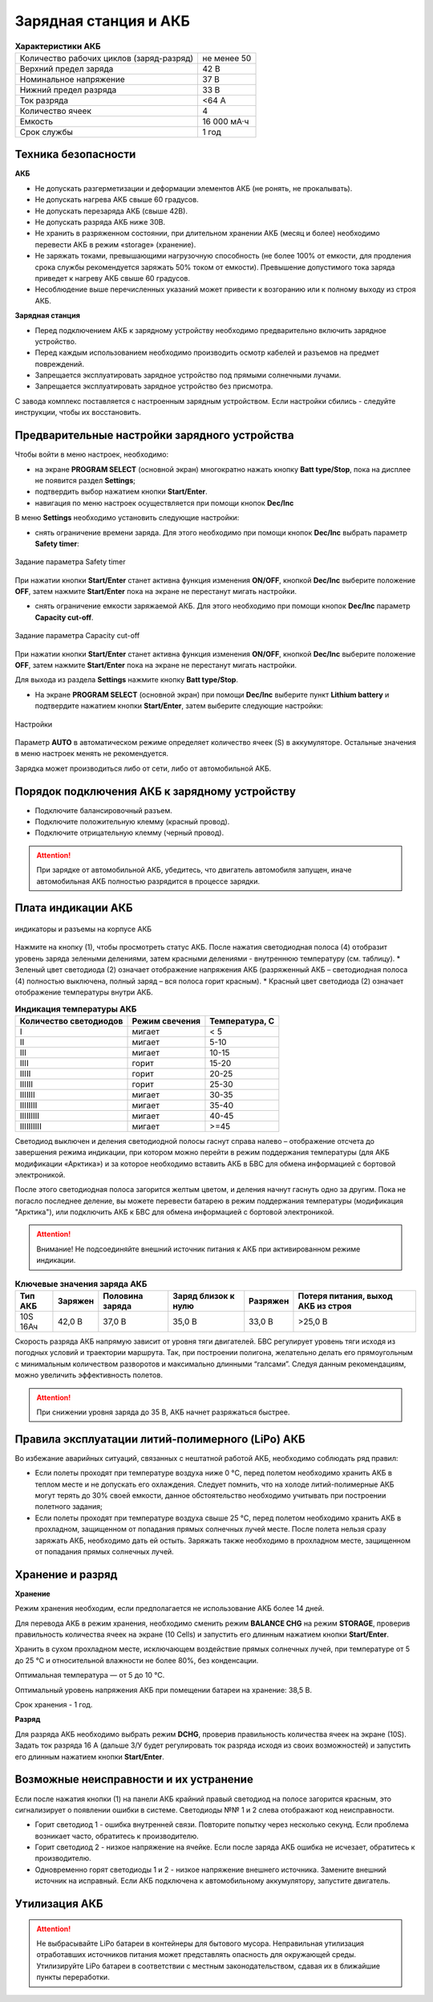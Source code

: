 Зарядная станция и АКБ
=========================

.. csv-table:: **Характеристики АКБ**
   
   "Количество рабочих циклов (заряд-разряд)", "не менее 50"
   "Верхний предел заряда", "42 В"
   "Номинальное напряжение", "37 В"
   "Нижний предел разряда", "33 В"
   "Ток разряда", "<64 А"
   "Количество ячеек", "4"
   "Емкость", "16 000 мА·ч"
   "Срок службы", "1 год"


Техника безопасности
----------------------

**АКБ**

* Не допускать разгерметизации и деформации элементов АКБ (не ронять, не прокалывать).
* Не допускать нагрева АКБ свыше 60 градусов.
* Не допускать перезаряда АКБ (свыше 42В).
* Не допускать разряда АКБ ниже 30В.
* Не хранить в разряженном состоянии, при длительном хранении АКБ (месяц и более) необходимо перевести АКБ в режим «storage» (хранение).
* Не заряжать токами, превышающими нагрузочную способность (не более 100% от емкости, для продления срока службы рекомендуется заряжать 50% током от емкости). Превышение допустимого тока заряда приведет к нагреву АКБ свыше 60 градусов.
* Несоблюдение выше перечисленных указаний может привести к возгоранию или к полному выходу из строя АКБ.


**Зарядная станция**

* Перед подключением АКБ к зарядному устройству необходимо предварительно включить зарядное устройство.
* Перед каждым использованием необходимо производить осмотр кабелей и разъемов на предмет повреждений.
* Запрещается эксплуатировать зарядное устройство под прямыми солнечными лучами.
* Запрещается эксплуатировать зарядное устройство без присмотра.

С завода комплекс поставляется с настроенным зарядным устройством. Если настройки сбились - следуйте инструкции, чтобы их восстановить.

Предварительные настройки зарядного устройства
----------------------------------------------------

Чтобы войти в меню настроек, необходимо:

* на экране **PROGRAM SELECT** (основной экран) многократно нажать кнопку **Batt type/Stop**, пока на дисплее не появится раздел **Settings**;

* подтвердить выбор нажатием кнопки **Start/Enter**.

* навигация по меню настроек осуществляется при помощи кнопок **Dec/Inc**

В меню **Settings** необходимо установить следующие настройки:

* снять ограничение времени заряда. Для этого необходимо при помощи кнопок **Dec/Inc** выбрать параметр **Safety timer**:

.. figure:: _static/_images/akb-disp.png
   :align: center
   :width: 600

   Задание параметра Safety timer

При нажатии кнопки **Start/Enter** станет активна функция изменения **ON/OFF**, кнопкой **Dec/Inc** выберите положение **OFF**, затем нажмите **Start/Enter** пока на экране не перестанут мигать настройки.

* снять ограничение емкости заряжаемой АКБ. Для этого необходимо при помощи кнопок **Dec/Inc** параметр **Capacity cut-off**. 

.. figure:: _static/_images/akb-disp1.png
   :align: center
   :width: 600

   Задание параметра Capacity cut-off

При нажатии кнопки **Start/Enter** станет активна функция изменения **ON/OFF**, кнопкой **Dec/Inc** выберите положение **OFF**, затем нажмите **Start/Enter** пока на экране не перестанут мигать настройки.

Для выхода из раздела **Settings** нажмите кнопку **Batt type/Stop**.

* На экране **PROGRAM SELECT** (основной экран) при помощи **Dec/Inc** выберите пункт **Lithium battery** и подтвердите нажатием кнопки **Start/Enter**, затем выберите следующие настройки:

.. figure:: _static/_images/akb-disp2.png
   :align: center
   :width: 600

   Настройки

Параметр **AUTO** в автоматическом режиме определяет количество ячеек (S) в аккумуляторе. Остальные значения в меню настроек менять не рекомендуется.

Зарядка может производиться либо от сети, либо от автомобильной АКБ.


Порядок подключения АКБ к зарядному устройству
-----------------------------------------------------

* Подключите балансировочный разъем.
* Подключите положительную клемму (красный провод).
* Подключите отрицательную клемму (черный провод).


.. Attention:: При зарядке от автомобильной АКБ, убедитесь, что двигатель автомобиля запущен, иначе автомобильная АКБ полностью разрядится в процессе зарядки.


Плата индикации АКБ
------------------------

.. figure:: _static/_images/akb-ind.png
   :align: center
   :width: 600

   индикаторы и разъемы на корпусе АКБ

Нажмите на кнопку (1), чтобы просмотреть статус АКБ. После нажатия светодиодная полоса (4) отобразит уровень заряда зелеными делениями, затем красными делениями - внутреннюю температуру (см. таблицу). 
* Зеленый цвет светодиода (2) означает отображение напряжения АКБ (разряженный АКБ – светодиодная полоса (4) полностью выключена, полный заряд – вся полоса горит красным).
* Красный цвет светодиода (2) означает отображение температуры внутри АКБ.

.. csv-table:: **Индикация температуры АКБ**
   :header: "Количество светодиодов", "Режим свечения", "Температура, С"
   

   "I", "мигает", "< 5"
   "II", "мигает", "5-10"
   "III", "мигает", "10-15"
   "IIII", "горит", "15-20"
   "IIIII", "горит", "20-25"
   "IIIIII", "горит", "25-30"
   "IIIIIII", "мигает", "30-35"
   "IIIIIIII", "мигает", "35-40"
   "IIIIIIIII", "мигает", "40-45"
   "IIIIIIIIII", "мигает", ">=45"

Светодиод выключен и деления светодиодной полосы гаснут справа налево – отображение отсчета до завершения режима индикации, при котором можно перейти в режим поддержания температуры (для АКБ модификации «Арктика») и за которое необходимо вставить АКБ в БВС для обмена информацией с бортовой электроникой.



После этого светодиодная полоса загорится желтым цветом, и деления начнут гаснуть одно за другим. Пока не погасло последнее деление, вы можете перевести батарею в режим поддержания температуры (модификация "Арктика"), или подключить АКБ к БВС для обмена информацией с бортовой электроникой.

.. Attention:: 
 Внимание! Не подсоединяйте внешний источник питания к АКБ при активированном режиме индикации.


.. csv-table:: **Ключевые значения заряда АКБ**
   :header: "Тип АКБ", "Заряжен", "Половина заряда", "Заряд близок к нулю", "Разряжен", "Потеря питания, выход АКБ из строя"

   "10S 16Ач", "42,0 В", "37,0 В", "35,0 В", "33,0 В", ">25,0 В"

Скорость разряда АКБ напрямую зависит от уровня тяги двигателей. БВС регулирует уровень тяги исходя из погодных условий и траектории маршрута. Так, при построении полигона, желательно делать его прямоугольным с минимальным количеством разворотов и максимально длинными “галсами”. Следуя данным рекомендациям, можно увеличить эффективность полетов.

.. Attention:: При снижении уровня заряда до 35 В, АКБ начнет разряжаться быстрее.


Правила эксплуатации литий-полимерного (LiPo) АКБ
------------------------------------------------------

Во избежание аварийных ситуаций, связанных с нештатной работой АКБ, необходимо соблюдать ряд правил:

* Если полеты проходят при температуре воздуха ниже 0 °C, перед полетом необходимо хранить АКБ в теплом месте и не допускать его охлаждения. Следует помнить, что на холоде литий-полимерные АКБ могут терять до 30% своей емкости, данное обстоятельство необходимо учитывать при построении полетного задания;

* Если полеты проходят при температуре воздуха свыше 25 °C, перед полетом необходимо хранить АКБ в прохладном, защищенном от попадания прямых солнечных лучей месте. После полета нельзя сразу заряжать АКБ, необходимо дать ей остыть. Заряжать также необходимо в прохладном месте, защищенном от попадания прямых солнечных лучей. 


Хранение и разряд
--------------------------------------------

**Хранение**

Режим хранения необходим, если предполагается не использование АКБ более 14 дней.

Для перевода АКБ в режим хранения, необходимо сменить режим **BALANCE CHG** на режим **STORAGE**, проверив правильность количества ячеек на экране (10 Cells) и запустить его длинным нажатием кнопки **Start/Enter**.

Хранить в сухом прохладном месте, исключающем воздействие прямых солнечных лучей, при температуре от 5 до 25 °С и относительной влажности не более 80%, без конденсации. 

Оптимальная температура — от 5 до 10 °С. 

Оптимальный уровень напряжения АКБ при помещении батареи на хранение: 38,5 В. 

Срок хранения - 1 год.

**Разряд**

Для разряда АКБ необходимо выбрать режим **DCHG**, проверив правильность количества ячеек на экране (10S). Задать ток разряда 16 A (дальше З/У будет регулировать ток разряда исходя из своих возможностей) и запустить его длинным нажатием кнопки **Start/Enter**.

Возможные неисправности и их устранение
-------------------------------------------

Если после нажатия кнопки (1) на панели АКБ крайний правый светодиод на полосе загорится красным, это сигнализирует о появлении ошибки в системе. Светодиоды №№ 1 и 2 слева отображают код неисправности.

* Горит светодиод 1 - ошибка внутренней связи. Повторите попытку через несколько секунд. Если проблема возникает часто, обратитесь к производителю.
* Горит светодиод 2 - низкое напряжение на ячейке. Если после заряда АКБ ошибка не исчезает, обратитесь к производителю.
* Одновременно горят светодиоды 1 и 2 - низкое напряжение внешнего источника. Замените внешний источник на исправный. Если АКБ подключена к автомобильному аккумулятору, запустите двигатель.


Утилизация АКБ
-----------------

.. attention:: Не выбрасывайте LiPo батареи в контейнеры для бытового мусора. 
 Неправильная утилизация отработавших источников питания может представлять опасность для окружающей среды.
 Утилизируйте LiPo батареи в соответствии с местным законодательством, сдавая их в ближайшие пункты переработки.





